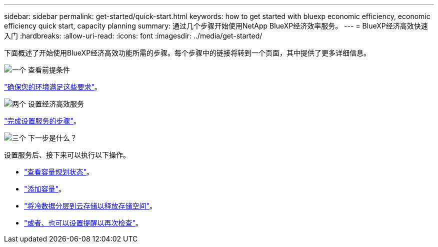 ---
sidebar: sidebar 
permalink: get-started/quick-start.html 
keywords: how to get started with bluexp economic efficiency, economic efficiency quick start, capacity planning 
summary: 通过几个步骤开始使用NetApp BlueXP经济效率服务。 
---
= BlueXP经济高效快速入门
:hardbreaks:
:allow-uri-read: 
:icons: font
:imagesdir: ../media/get-started/


[role="lead"]
下面概述了开始使用BlueXP经济高效功能所需的步骤。每个步骤中的链接将转到一个页面，其中提供了更多详细信息。

.image:https://raw.githubusercontent.com/NetAppDocs/common/main/media/number-1.png["一个"] 查看前提条件
[role="quick-margin-para"]
link:../get-started/prerequisites.html["确保您的环境满足这些要求"]。

.image:https://raw.githubusercontent.com/NetAppDocs/common/main/media/number-2.png["两个"] 设置经济高效服务
[role="quick-margin-para"]
link:../get-started/capacity-setup.html["完成设置服务的步骤"]。

.image:https://raw.githubusercontent.com/NetAppDocs/common/main/media/number-3.png["三个"] 下一步是什么？
[role="quick-margin-para"]
设置服务后、接下来可以执行以下操作。

[role="quick-margin-list"]
* link:../use/capacity-review-status.html["查看容量规划状态"]。
* link:../use/capacity-add.html["添加容量"]。
* link:../use/capacity-tier-data.html["将冷数据分层到云存储以释放存储空间"]。
* link:../use/capacity-reminders.html["或者、也可以设置提醒以再次检查"]。

